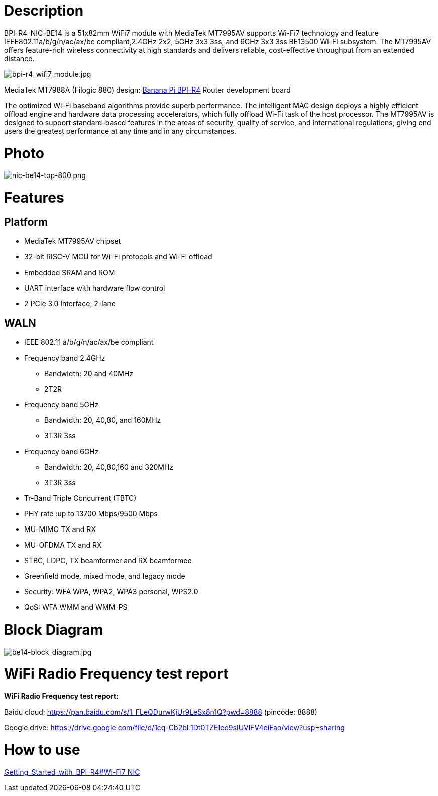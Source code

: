 = Description

BPI-R4-NIC-BE14 is a 51x82mm WiFi7 module with MediaTek MT7995AV supports Wi-Fi7 technology and feature IEEE802.11a/b/g/n/ac/ax/be compliant,2.4GHz 2x2, 5GHz 3x3 3ss, and 6GHz 3x3 3ss BE13500 Wi-Fi subsystem. The MT7995AV offers feature-rich wireless connectivity at high standards and delivers reliable, cost-effective throughput from an extended distance.

image::/bpi-r4/bpi-r4_wifi7_module.jpg[bpi-r4_wifi7_module.jpg]

MediaTek MT7988A (Filogic 880) design: link:/en/BPI-R4/BananaPi_BPI-R4[Banana Pi BPI-R4] Router development board

The optimized Wi-Fi baseband algorithms provide superb performance. The intelligent MAC design deploys a highly efficient offload engine and hardware data processing accelerators, which fully offload Wi-Fi task of the host processor. The MT7995AV is designed to support standard-based features in the areas of security, quality of service, and international regulations, giving end users the greatest performance at any time and in any circumstances.

= Photo

image::/bpi-r4/nic-be14-top-800.png[nic-be14-top-800.png]

= Features
== Platform
• MediaTek MT7995AV chipset
• 32-bit RISC-V MCU for Wi-Fi protocols and Wi-Fi offload
• Embedded SRAM and ROM
• UART interface with hardware flow control
• 2 PCIe 3.0 Interface, 2-lane

== WALN
• IEEE 802.11 a/b/g/n/ac/ax/be compliant
• Frequency band 2.4GHz
- Bandwidth: 20 and 40MHz
- 2T2R
• Frequency band 5GHz
- Bandwidth: 20, 40,80, and 160MHz
- 3T3R 3ss
• Frequency band 6GHz
- Bandwidth: 20, 40,80,160 and 320MHz
- 3T3R 3ss
• Tr-Band Triple Concurrent (TBTC)
• PHY rate :up to 13700 Mbps/9500 Mbps
• MU-MIMO TX and RX
• MU-OFDMA TX and RX
• STBC, LDPC, TX beamformer and RX beamformee
• Greenfield mode, mixed mode, and legacy mode
• Security: WFA WPA, WPA2, WPA3 personal, WPS2.0
• QoS: WFA WMM and WMM-PS

= Block Diagram

image::/bpi-r4/be14-block_diagram.jpg[be14-block_diagram.jpg]

= WiFi Radio Frequency test report

**WiFi Radio Frequency test report:**

Baidu cloud: https://pan.baidu.com/s/1_FLeQDurwKjUr9LeSx8n1Q?pwd=8888 (pincode: 8888)

Google drive: https://drive.google.com/file/d/1cq-Cb2bL1Dt0TZEIeo9sIUVlFV4eiFao/view?usp=sharing

= How to use 

link:https://docs.banana-pi.org/en/BPI-R4/GettingStarted_BPI-R4#_wi_fi7_nic[Getting_Started_with_BPI-R4#Wi-Fi7 NIC]
